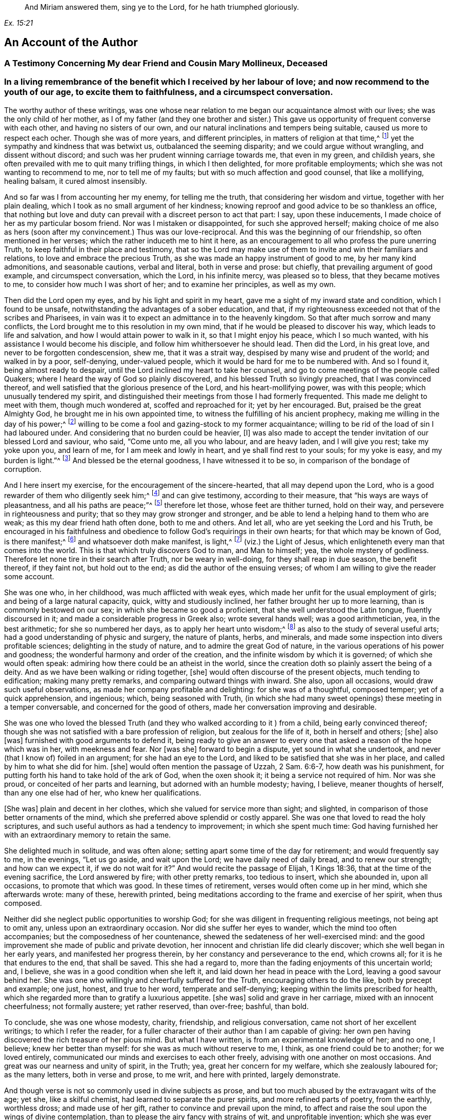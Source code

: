 [quote.epigraph, , Ex. 15:21]
____
And Miriam answered them, sing ye to the Lord,
for he hath triumphed gloriously.
____

== An Account of the Author

[.centered]
=== A Testimony Concerning My dear Friend and Cousin Mary Mollineux, Deceased

[.blurb]
=== In a living remembrance of the benefit which I received by her labour of love; and now recommend to the youth of our age, to excite them to faithfulness, and a circumspect conversation.

The worthy author of these writings,
was one whose near relation to me began our acquaintance almost with our lives;
she was the only child of her mother,
as I of my father (and they one brother and sister.) This
gave us opportunity of frequent converse with each other,
and having no sisters of our own,
and our natural inclinations and tempers being suitable,
caused us more to respect each ocher.
Though she was of more years, and different principles,
in matters of religion at that time,^
footnote:[Being one called a Quaker.]
yet the sympathy and kindness that was betwixt us, outbalanced the seeming disparity;
and we could argue without wrangling, and dissent without discord;
and such was her prudent winning carriage towards me, that even in my green,
and childish years, she often prevailed with me to quit many trifling things,
in which I then delighted, for more profitable employments;
which she was not wanting to recommend to me, nor to tell me of my faults;
but with so much affection and good counsel, that like a mollifying, healing balsam,
it cured almost insensibly.

And so far was I from accounting her my enemy, for telling me the truth,
that considering her wisdom and virtue, together with her plain dealing,
which I took as no small argument of her kindness;
knowing reproof and good advice to be so thankless an office,
that nothing but love and duty can prevail with a discreet person to act that part:
I say, upon these inducements, I made choice of her as my particular bosom friend.
Nor was I mistaken or disappointed, for such she approved herself;
making choice of me also as hers (soon after my convincement.) Thus was our love-reciprocal.
And this was the beginning of our friendship, so often mentioned in her verses;
which the rather induceth me to hint it here,
as an encouragement to all who profess the pure unerring Truth,
to keep faithful in their place and testimony,
that so the Lord may make use of them to invite and win their familiars and relations,
to love and embrace the precious Truth,
as she was made an happy instrument of good to me, by her many kind admonitions,
and seasonable cautions, verbal and literal, both in verse and prose: but chiefly,
that prevailing argument of good example, and circumspect conversation, which the Lord,
in his infinite mercy, was pleased so to bless, that they became motives to me,
to consider how much I was short of her; and to examine her principles,
as well as my own.

Then did the Lord open my eyes, and by his light and spirit in my heart,
gave me a sight of my inward state and condition, which I found to be unsafe,
notwithstanding the advantages of a sober education, and that,
if my righteousness exceeded not that of the scribes and Pharisees,
in vain was it to expect an admittance in to the heavenly kingdom.
So that after much sorrow and many conflicts,
the Lord brought me to this resolution in my own mind,
that if he would be pleased to discover his way, which leads to life and salvation,
and how I would attain power to walk in it, so that I might enjoy his peace,
which I so much wanted, with his assistance I would become his disciple,
and follow him whithersoever he should lead.
Then did the Lord, in his great love, and never to be forgotten condescension, shew me,
that it was a strait way, despised by many wise and prudent of the world;
and walked in by a poor, self-denying, under-valued people,
which it would be hard for me to be numbered with.
And so I found it, being almost ready to despair,
until the Lord inclined my heart to take her counsel,
and go to come meetings of the people called Quakers;
where I heard the way of God so plainly discovered,
and his blessed Truth so livingly preached, that I was convinced thereof,
and well satisfied that the glorious presence of the Lord,
and his heart-mollifying power, was with this people; which unusually tendered my spirit,
and distinguished their meetings from those I had formerly frequented.
This made me delight to meet with them, though much wondered at,
scoffed and reproached for it; yet by her encouraged.
But, praised be the great Almighty God, he brought me in his own appointed time,
to witness the fulfilling of his ancient prophecy,
making me willing in the day of his power;^
footnote:[Ps. 110:3]
willing to be come a fool and gazing-stock to my former acquaintance;
willing to be rid of the load of sin I had laboured under.
And considering that no burden could be heavier, +++[+++I]
was also made to accept the tender invitation of our blessed Lord and saviour, who said,
"`Come unto me, all you who labour, and are heavy laden, and I will give you rest;
take my yoke upon you, and learn of me, for I am meek and lowly in heart,
and ye shall find rest to your souls; for my yoke is easy, and my burden is light.`"^
footnote:[Matt. 11:29-30]
And blessed be the eternal goodness, I have witnessed it to be so,
in comparison of the bondage of corruption.

And I here insert my exercise, for the encouragement of the sincere-hearted,
that all may depend upon the Lord,
who is a good rewarder of them who diligently seek him;^
footnote:[Heb. 11:6]
and can give testimony, according to their measure,
that "`his ways are ways of pleasantness, and all his paths are peace;`"^
footnote:[Prov. 3:17]
therefore let those, whose feet are thither turned, hold on their way,
and persevere in righteousness and purity; that so they may grow stronger and stronger,
and be able to lend a helping hand to them who are weak;
as this my dear friend hath often done, both to me and others.
And let all, who are yet seeking the Lord and his Truth,
be encouraged in his faithfulness and obedience to
follow God`'s requirings in their own hearts;
for that which may be known of God, is there manifest;^
footnote:[Rom. 1:19]
and whatsoever doth make manifest, is light,^
footnote:[Eph. 5:13]
(viz.) the Light of Jesus, which enlighteneth every man that comes into the world.
This is that which truly discovers God to man, and Man to himself; yea,
the whole mystery of godliness.
Therefore let none tire in their search after Truth, nor be weary in well-doing,
for they shall reap in due season, the benefit thereof, if they faint not,
but hold out to the end; as did the author of the ensuing verses;
of whom I am willing to give the reader some account.

She was one who, in her childhood, was much afflicted with weak eyes,
which made her unfit for the usual employment of girls;
and being of a large natural capacity, quick, witty and studiously inclined,
her father brought her up to more learning, than is commonly bestowed on our sex;
in which she became so good a proficient, that she well understood the Latin tongue,
fluently discoursed in it; and made a considerable progress in Greek also;
wrote several hands well; was a good arithmetician, yea, in the best arithmetic;
for she so numbered her days, as to apply her heart unto wisdom;^
footnote:[Ps. 90:12]
as also to the study of several useful arts;
had a good understanding of physic and surgery, the nature of plants, herbs,
and minerals, and made some inspection into divers profitable sciences;
delighting in the study of nature, and to admire the great God of nature,
in the various operations of his power and goodness;
the wonderful harmony and order of the creation,
and the infinite wisdom by which it is governed; of which she would often speak:
admiring how there could be an atheist in the world,
since the creation doth so plainly assert the being of a deity.
And as we have been walking or riding together, +++[+++she]
would often discourse of the present objects, much tending to edification;
making many pretty remarks, and comparing outward things with inward.
She also, upon all occasions, would draw such useful observations,
as made her company profitable and delighting: for she was of a thoughtful,
composed temper; yet of a quick apprehension, and ingenious; which,
being seasoned with Truth,
(in which she had many sweet openings) these meeting in a temper conversable,
and concerned for the good of others, made her conversation improving and desirable.

She was one who loved the blessed Truth (and they
who walked according to it ) from a child,
being early convinced thereof;
though she was not satisfied with a bare profession of religion,
but zealous for the life of it, both in herself and others; +++[+++she]
also +++[+++was]
furnished with good arguments to defend it,
being ready to give an answer to every one that asked
a reason of the hope which was in her,
with meekness and fear.
Nor +++[+++was she]
forward to begin a dispute, yet sound in what she undertook,
and never (that I know of) foiled in an argument; for she had an eye to the Lord,
and liked to be satisfied that she was in her place,
and called by him to what she did for him.
+++[+++she]
would often mention the passage of Uzzah, 2 Sam. 6:6-7, how death was his punishment,
for putting forth his hand to take hold of the ark of God, when the oxen shook it;
it being a service not required of him.
Nor was she proud, or conceited of her parts and learning,
but adorned with an humble modesty; having, I believe, meaner thoughts of herself,
than any one else had of her, who knew her qualifications.

+++[+++She was]
plain and decent in her clothes, which she valued for service more than sight;
and slighted, in comparison of those better ornaments of the mind,
which she preferred above splendid or costly apparel.
She was one that loved to read the holy scriptures,
and such useful authors as had a tendency to improvement; in which she spent much time:
God having furnished her with an extraordinary memory to retain the same.

She delighted much in solitude, and was often alone;
setting apart some time of the day for retirement; and would frequently say to me,
in the evenings, "`Let us go aside, and wait upon the Lord;
we have daily need of daily bread, and to renew our strength; and how can we expect it,
if we do not wait for it?`"
And would recite the passage of Elijah, 1 Kings 18:36,
that at the time of the evening sacrifice, the Lord answered by fire;
with other pretty remarks, too tedious to insert, which she abounded in,
upon all occasions, to promote that which was good.
In these times of retirement, verses would often come up in her mind,
which she afterwards wrote: many of these, herewith printed,
being meditations according to the frame and exercise of her spirit, when thus composed.

Neither did she neglect public opportunities to worship God;
for she was diligent in frequenting religious meetings, not being apt to omit any,
unless upon an extraordinary occasion.
Nor did she suffer her eyes to wander, which the mind too often accompanies;
but the composedness of her countenance,
shewed the sedateness of her well-exercised mind:
and the good improvement she made of public and private devotion,
her innocent and christian life did clearly discover;
which she well began in her early years, and manifested her progress therein,
by her constancy and perseverance to the end, which crowns all;
for it is he that endures to the end, that shall be saved.
This she had a regard to, more than the fading enjoyments of this uncertain world; and,
I believe, she was in a good condition when she left it,
and laid down her head in peace with the Lord, leaving a good savour behind her.
She was one who willingly and cheerfully suffered for the Truth,
encouraging others to do the like, both by precept and example; one just, honest,
and true to her word, temperate and self-denying;
keeping within the limits prescribed for health,
which she regarded more than to gratify a luxurious appetite.
+++[+++she was]
solid and grave in her carriage, mixed with an innocent cheerfulness;
not formally austere; yet rather reserved, than over-free; bashful, than bold.

To conclude, she was one whose modesty, charity, friendship, and religious conversation,
came not short of her excellent writings; to which I refer the reader,
for a fuller character of their author than I am capable of giving:
her own pen having discovered the rich treasure of her pious mind.
But what I have written, is from an experimental knowledge of her; and no one, I believe;
knew her better than myself: for she was as much without reserve to me, I think,
as one friend could be to another; for we loved entirely,
communicated our minds and exercises to each other freely,
advising with one another on most occasions.
And great was our nearness and unity of spirit, in the Truth; yea,
great her concern for my welfare, which she zealously laboured for; as the many letters,
both in verse and prose, to me writ, and here with printed, largely demonstrate.

And though verse is not so commonly used in divine subjects as prose,
and but too much abused by the extravagant wits of the age; yet she,
like a skilful chemist, had learned to separate the purer spirits,
and more refined parts of poetry, from the earthly, worthless dross;
and made use of her gift, rather to convince and prevail upon the mind,
to affect and raise the soul upon the wings of divine contemplation,
than to please the airy fancy with strains of wit, and unprofitable invention;
which she was ever careful to avoid.

And though living testimonies to the Truth are numerous, yet few extant in verse,
which hath an harmonious delightful faculty in it,
that influences the minds of some more than prose, especially young people,
and is more apt to imprint itself in the memory.
Therefore her subject being divine, and so sensibly and solidly managed;
as it hath been of service to those few who have had the perusal of it, so, I hope, +++[+++it]
will be attended with a general benefit.
And having reaped no small advantage thereby myself, +++[+++I]
could do no less than recommend her worthy labours, and exemplary life, to others,
as a pattern well worth following.
For her acquaintance may say of her, as was said of Ruth,
"`The city of my people doth know that she was a virtuous woman.`"
And being a good instrument in the hand of the Lord to me,
having also been much comforted, encouraged, and refreshed by her verses, my desire is,
that the Lord may so bless them to posterity,
that they may reap such an advantage by them, as may tend to the promotion of Truth,
and the good of souls in general.
Which is the sincere desire of an universal well-wisher to all mankind,

[.signed-section-signature]
Frances Owen

[.signed-section-context-close]
Rigate, the 20th of the Third Month, 1701.

[.centered]
=== A Testimony Concerning My Dear Friend Mary Mollineux

As concerning my dearly beloved friend, Mary Mollineux,
I have more to testify than I shall commit to writing,
having had intimate acquaintance and fellowship with her above sixteen years;
in all which time, her grave, virtuous, modest life and conversation,
deserveth singular remembrance; because her friendly communication, conference,
and deportment, was always solid, sensible, and tender,
mixed with a feeling and sympathizing love to her friends,
in all exercises and afflictions.
She was one, to whom I could freely impart my mind and concerns, in any exercises;
as I often have done, to my comfort and refreshment.
My heart is moved, in the remembrance of her faithfulness and integrity,
from the day that I was first acquainted with her,
with sorrow for the loss of so near a friend; who,
although she was plentifully endued with many worthy gifts and parts,
both natural and spiritual, yet I never knew her lifted up in any of them,
nor exalted above her measure; but rather reserved,
than in any wise forwardly divulging her gifts to the public censure,
without weighty consideration; so that she would not cast her pearls before swine.
Yet +++[+++she was]
not so much reserved, but that to her near intimate friends,
whom she knew in the fellowship and bond of Truth, she was very free and tender.

I remember, that several years ago, when she was a single woman,
upon the perusal of some copies of her verses which she gave me,
I felt such unity of spirit with them, that I said, I thought they might be of service,
if made public in print; but she was not then free that her name should be exposed;
she not seeking praise amongst men,
but to communicate the exercise of peculiar gifts amongst her near friends and acquaintance.
But now, since it hath pleased the Lord to remove her out of the earthly tabernacle,
into everlasting rest, in which I am well satisfied she is forever blessed,
I think it would be very ungrateful to her memory, and also a wronging of others,
to keep such worthy things unpublished; with which, I believe,
the most that are of open understandings, and unprejudiced hearts,
will have in some measure unity.
I desire and hope, they may truly tend to the benefit of all moderate readers,
and to the praise of him, who is the only author of every good and perfect gift.
And so I rest a well-wisher to all mankind; but more especially to the household of faith.

[.signed-section-signature]
Tryal Ryder

[verse]
____
Is worthy Mollineux now fall`'n asleep,
In true contentedness, and silence deep?
Her noble blessed soul yet lives above,
I`' th`' everlasting bliss, i`' th`' Father`'s love;
Where she doth rest, whilst we ourselves bemoan
Our loss of her, in virtue so well known.
And still her memory remains alive
I`' th`' hearts of all her friends, who do survive;
Who knew her virt`'ous mind, life, words, and way,
That from her tender youth she did not stray
From wisdom`'s voice and dictates in her heart,
Whereby she was enabled to impart
Some fruits thereof, while she was very young,
To such as saw to what it did belong:
The tender noble seed of grace and Truth,
Did freely spring, when she was in her youth;
And grew in her, as she increas`'d in years,
Bringing forth fruit as by her book appears:
Of which a testimony rests behind,
As they that read her lines may fully find.
She did not strive, nor glory, to appear
In gifts or parts, but still to live in fear;
Whence wisdom`'s known to have a true beginning,
And in the same she made a faithful ending.
____

[.signed-section-signature]
Tryal Ryder

[.centered]
=== A Testimony Concerning My Late Wife Mary Mollineux, Deceased

Concerning my dear, loving, and late deceased wife, Mary Mollineux,
formerly Mary southworth, whom I took in marriage on the tenth day of the second month:
1685.
I was first acquainted with her at Lancaster Castle,
where we both at one time were prisoners,
for being at a peaceable religious meeting of the people called Quakers,
in the year 1684, (though we had seen each other before.) In which imprisonment,
I believed that she should be my wife; but never intended to express any thing thereof,
whilst we were both prisoners there; and after she was released, I saw her,
and was in company with her several times,
before I expressed any thing of my concern to take her to be my wife;
several considerable men having before attempted to prevail with her on that account.
And during the whole time of my acquaintance with her, which was above eleven years,
her life and conversation was serious, innocent, sweet and savoury;
and she was very loving, diligent, tender-hearted, and kindly affectionate towards me,
and our children; and generally loving and tender towards all people,
especially such as were in any distress, sickness, or affliction, though never so poor;
and the Lord blessed her endeavours, as well in advice, as administration of remedies,
to several; so that they have acknowledged their recoveries to have been thereby,
through his blessing: and what she did therein, was free.

She was very careful, that nothing of evil might get a place in her children,
or in any with whom she was concerned:
and therefore good advice and admonition she frequently gave,
which many received in love and good esteem of her.
The Lord opened her understanding, and enlarged her capacity, in a great degree,
upon several accounts; yet her mind was not lifted up thereby,
so as to glory in her gifts or parts; but, learning of Christ, the Truth,
to be lowly in heart, she chose rather to appear little to men.
She was very constant and cordial to her friends, and true in concealing of secrets.
She was often concerned to make peace amongst them that were at difference,
and often prevailed therein.
She was plain and free in speaking to the faces of any,
but abhorred to reproach any in secret.
Her heart was inclined towards God, therefore, she was just in her dealing,
with all people with whom she had to do.
She was convinced of the way of Truth in her youth,
by the light or inward appearance of Christ in her heart, which she loved;
and therefore she retaining her integrity to the end of her time,
a crown of endless life and glory, I believe, the Lord hath bestowed upon her.

She was very noble in suffering persecution for the testimony of Truth,
and enduring hard exercises, occasioned by my several imprisonments for the same cause,
whilst she was my wife.
And through several sicknesses and afflictions the Lord supported her,
to persevere in patience, faithfulness and constancy to him.
She was very punctual in +++[+++the]
performance of her undertakings, and quick, discreet, and diligent in her business;
yet still she used to take a time for private retirement
in evenings alone (except I was with her) to wait upon,
and feel after the Lord, in the gift of his light, love and grace in her heart;
and to see that, with the wise virgins, she had oil in her burning lamp,
that it might not go out; but that she might be ready to enter into the marriage chamber,
whensoever the Lord, the Bridegroom of her soul, came.

She was also very diligent,
in attending the assemblies of the people of God called Quakers,
with them to meet in the name, power, light and spirit of the Lord, to wait upon him,
to be opened by him, and to receive refreshment, strength and comfort from him,
and to feel the renewings of his love and goodness in her soul.
And that day week next before her last illness seized her
(after a more than usual manner) she said to me,
that the feeling and enjoying of the sweet eternal love of God in her heart,
was more precious to her, than all other things that could be enjoyed, etc.
She was concerned in her spirit, that many, with her, and all that are faithful to God,
might come to taste and see how good the Lord is; and upon that account, her words,
writings and conversation, were acceptable, prevalent, and serviceable to the invitation,
convincement, strengthening and encouragement of some to seek after the Lord,
and his blessed way and Truth, inwardly revealed, and to be revealed;
wherein many have found great satisfaction and cause of rejoicing.
And that many more may receive benefit by her writings,
I am desirous and concerned to publish them, and refer all sober readers,
in the fear of God, to peruse them; not doubting but such may receive advantage thereby;
though she was not free to commit them to public view in her life-time,
yet she had nothing against the publishing thereof afterwards.

And now I shall give a brief account of what I was and am a witness of,
concerning her last illness; and some of the sweet,
sensible and precious words which she spake in the time thereof,
being very sensible to the end;
so that she spake no impertinent or insensible word therein, that I know of,
who constantly attended her.

Upon the eighth day of the tenth month, 1695,
she was seized with violent pain and sickness, which continued, sometimes more,
and sometimes less.
And one morning, soon after, she said to me thus; "`I have had such a dream,
as I have seldom had; it is an emblem of my life.`"
And then she told it me thus; viz. She dreamed,
that she was going at the side of a pleasant broad river,
and sometimes she came to breaches; which, brooks running into the river, or the like,
had made upon the shore of it; which breaches she passed over,
but sometimes with difficulty, and then ran fast on still,
till the came to another breach, and having passed several breaches, some greater,
and some lesser, at last, she came to a breach which was greater than any of the rest,
and she said within herself, "`How shall I get over this breach?`"
But yet she went on, and passed through it, and it was fair on the other side;
and she awaked.

Now, as she looked upon this dream to be an emblem of her life,
so I cannot (nor could not, since she told it me) expound it otherwise than thus,
viz. That the pleasant broad river, signified the Lord her Creator,
(who is to his people a place of broad rivers, Isa. 33:21) and the shore thereof,
upon which she walked, signified time; and the breaches, which she passed over,
were the difficulties and afflictions which she passed through in her time;
and the last and greatest breach, which she came to, and passed over,
signified her last sickness and death.
From which dream (as a significant parable) all may learn and consider,
how fast they are hastening, or running, towards their last and greatest breach;
even the death, or dissolution of their earthly tabernacles;
and none knoweth how near they are to it.

About nine days after her said illness began, she said to me thus,
viz. "`I am well content, if the Lord see meet, that he take me away by this distemper,
rather than to be in this pain; for my pain is great,
and I know not what in this world I can desire to stay to enjoy, except it be my love,
and my little lads;`" meaning me, and our two children: of whom she then said thus;
"`I would rather have my children enriched with the fear of the Lord,
than with all manner of worldly riches.`"
About the same time she said,
"`I am thinking of honest Richard Johnson (who was a near Friend to us)
that slept much of the time of his illness before his departure;
methinks it seemeth like an easy passage.`"
And soon after that, she began to be inclined to sleepiness,
and slept more and more till the end; yet, at her awaking, +++[+++she]
was still sensible and cheerful.
And though she was daily weaker and weaker, yet she would still sit up five or six,
or more, hours in the evenings, and discourse freely and cheerfully,
till within five days of her departure.
I often desired her to accept of the advice of some physician,
but she was still averse thereto in this illness, though in others she had complied.

On the 20th day of her illness, in the evening,
discoursing very freely (as formerly) she told me, she was well satisfied,
that if the Lord took her away by that distemper, she should be eternally happy;
with many other sensible and comfortable expressions: though she was so weak,
that the same evening, about the eleventh hour, I thought she had been departing;
but in a little time, recovering her breath, she spoke cheerfully, and slept.
At her awaking, that night, I asked her, how she was?
she answered, "`Through mercy, indifferent.`"
And after a little pause, she very sensibly said, "`Amictum iri,
vel amiciendum esse;`" which is in English,
"`To be clothed hereafter,`" in two expressions of it: whereby I understood,
that she was minding how the Lord would clothe her hereafter,
when her mortal clothing was put off.
Then I desired her, in English words, (for they that were present,
understood not Latin) that if she had any thing in her mind,
either concerning her children, or any other thing, farther to communicate to me,
that she would do it;
but she (as if all outward things were then out of
her thoughts) quickly replied in Latin,
saying, "`Why speakest thou such things?
Dost not thou understand me?`"
I answered in Latin, "`Yes, I very well understand thee,
and that thou speakest of spiritual things.`"
she answered, yes, but she had nothing, concerning outward things,
farther to communicate to me.

The next morning, about the ninth hour, I again thought she had been departing;
but after a little time, somewhat recovering her breath, and seeing me express,
to Friends that were present, something of my concern for her, she said to me,
"`Ne nimis solicitus esto;`" that is, in English, "`Be not thou over much careful,
or troubled;`" which advice took impression in my heart:
and that was the last Latin sentence that she spake, that I know of;
and she never spake in Latin, in this illness, that I remember,
except when company was present, that she would speak only to me.
A little after, most of the company being gone out, I asked her, how she was?
she answered, "`Drawing nearer and nearer.`"
And many sweet and loving sentences she spake to me that day, and the day next after;
but afterwards was scarcely able to answer to any question,
but continued mostly sleeping as it were, sweetly and quietly:
and on the 3rd day of the eleventh month, 1695, in the evening,
she departed without the least sigh, or groan.

And so, though the Lord, who, in his love, joined us together,
and gave us for blessings to each other,
and blessed us with the abundant increase of his love in our hearts,
even to the end of her time, hath seen meet to take from me her company,
which I valued above all other temporal enjoyments; the loss whereof is great to me:
yet being satisfied that she is entered into rest, in the bosom of God`'s love,
with him to live in peace and happiness forever; and also, being clear, in that,
through his assistance, according to the understanding given me,
I have endeavoured fully to discharge my duty of endeared love to her, in every respect,
in her last (as well as former) exercises; therefore I am, in the love of God, comforted,
and can cheerfully and freely say, the Lord`'s will is worthy to be done in all things,
and his name to be blessed, praised and magnified, over all, forever, by

[.signed-section-signature]
Henry Mollineux

[.centered]
=== A Few Words More, in Remembrance of My Dear Wife, Mary Mollineux

[verse]
____
Tho`' it may seem to some that read my lines
As a delightful thing, because their minds
Still their enjoyments have; yet they must know
No lasting joys remain in things below.
The scythe of time, death, parteth friend from friend,
But to true friendship cannot put an end;
Though friends surviving exercise may find,
Whose friends remov`'d, whilst they remain behind.
My friend, my friend, my dearest friend, my wife,
The greatest joy and comfort of my life,
In visibles, is now remov`'d from me:
Though, as one destitute of hope, I see,
No cause to mourn for her; but sure I may
Be, for my loss, concern`'d: yet this can say,
The Lord hath giv`'n, the Lord hath took again,
High praises still be to his gloriou`'s name,
Tho mine`'s the loss, hers is the endless gain,
Although to me my loss to bear is hard,
Yet am I from repining quite debarr`'d;
The Lord doth with his goodness so supply,
My soul shall ever praise him, till I die.
Bless`'d be the day, wherein my love abounded,
At first to her, and friendship firm was founded,
In our united hearts, my faithful friend!
Friendship `'twixt thee and me shall never end.
She was my wife for full ten years, (alas,
Short time!) which we in tender love did pass
Endearingly, which in our hearts was sown,
Some time before, by the Eternal One;
Which, living in our bosoms, did increase,
Until the time of her deplor`'d decease,
And now`'s as fresh as ever. Surely me,
Who wrote of friendship, love`'s extreme degree,
(Although with life, her pen was much sublim`'d,
Yet) did not, as her bosom held it, find
Words half sufficient, fully to declare
The faithful love she to her friend did bear.
True, tender-hearted, in affection kind,
Exceeding diligent, and much inclin`'d
All for to serve in love; but much more me,
To whom she had comply`'d my wife to be.
She to the age of thirty-four years stayed
A modest, chaste, reserv`'d, ingenious maid
Who did not only write of modesty,
(In words profound) and spotless chastity,
But in example was, as well as words,
A pattern in the same: wherein accords
Her life, works, writings, words, true, lovely, sweet,
Which in consonant harmony did meet.
And as she wrote of worship, truth, and zeal,
With courage bold for God, she did not fail,
Being by his Arm upheld, when deeply prov`'d,
To stand a faithful witness: for she lov`'d
The praise of God, more than the praise of men;
Therefore was more to him, seem`'d less to them
That did not choose his fear: wherein she found
Wisdom to stop their mouths, their wits confound;
Though of the chief in Babel`'s learning, they
Stood as amaz`'d, and knew not what to say.
A Bishop of two counties diocese
Her question`'d, she repli`'d, be proved this:
His chaplain then (the master`'s cause to mend)
Attempting to dispute, was foil`'d i`' th`' end;
Whose brother (being lawyer) present cry`'d,
Her learning made her mad; when she reply`'d,
He, as asham`'d and speechless, turn`'d aside.
Thus three great learned men, of subtle wit,
(To silence put) did in one hour submit
T`' a little woman, crown`'d with wisdom`'s bays
Who, in God`'s fear did celebrate his praise,
Declaring boldly `'gainst that worship, which
God ne`'er set up, that makes its merchants rich.
She lov`'d the precious Truth (plac`'d in her heart)
For which she was imprison`'d; but the smart
Its adversaries felt: for joy to her
Thereby accru`'d, who did its cause prefer.
Before all transitories. And, when I
Was prisoner for the same, it was my joy,
That she great exercise did nobly bear,
Therein rejoicing in God`'s holy fear:
Though for her sake, grief pierced oft my mind,
When I the sense did of her suffering find,
So deep, that from mine eyes my sleep withdrew,
And secret tears did frequently pursue:
Yea, without outward notice, once was I,
When she was by distemper, like to die,
Made sensible thereof, though in the jail,
Distant near forty miles, and did condole;
And for her to the Lord I pray`'d, whose ear
Was open, and through prison-walls did hear:
And he releas`'d her from her malady,
And me from prison, her again to see;
Though then confin`'d, as firm as men could tie;
Praises be to God`'s name eternally.
She sweetly wrote of charity divine,
Which in her heart and life did clearly shine
More bright, than in her words; which did extend,
In her, to poor and rich, to foe and friend;
To all in plainness she, with due respect,
Would freely shew her sense; but to reflect
`'Gainst any, being absent, did eschew;
Charity taught her better things to do.
To any, in affliction, she was free
Advice to give, or help with remedy,
Where her endeavours could; which God did bless,
Remarkably, with the desir`'d success:
Yea, sometimes, when physicians had been try`'d,
Much money paid, and still the cure deny`'d
To their performance, she in freeness gave
What, from distempers dreadful, prov`'d to save.
But charity in her did farther move
Her tender heart, in sympathizing love,
To use her tongue or pen, a word to give
To minds in exercise; which did relieve,
Convince, or satisfy, and strengthen some,
The race of virtue in their time to run.
For which, some have good cause to bless the name
Of God, from whom these words with virtue came.
This is not writ to magnify her praise,
The praise belongs to God, who first did raise
Her mind, from things below to seek his Truth,
Hid in her heart, in time of tender youth;
Which, truly sought, she found, and prized more
Than Ophir`'s gold, or pearls of Indian-shore.
This taught her to discern the way of God,
From ways of men; this made her love his rod:
This gave her knowledge of her duty right
Unto the Lord; this gave her also sight
Into the properties of needful things,
Of many kinds, that mortals comfort brings:
This gave her, in her tender years, to see
The frail estate of poor mortality:
The sense whereof she daily did retain,
Striving, with earnest diligence, to gain
The precious pearl of immortality.
As if she knew how short her time should be;
In hope of which, when painful death assail`'d
Her mortal part, her courage never fail`'d,
But did (with sense as sound as ever) shew
Her true content, and satisfaction too.
To leave this world, of true felicity,
To be possess`'d to all eternity.
O may, with me, her offspring still remain
In God`'s pure fear, eternal life to gain:
Then, this sort time once past, we may in peace,
Live with the just, where joys shall never cease;
Where we, with her, may living praises sing
Forever to the Lord, the heavenly King:
____

[.signed-section-signature]
Henry Mollineux

[.blurb]
=== The following relation, touching some discourse that (upon occasion) she had with Doctor Stratford (so called) Bishop of the Diocese of Cheshire and Lancashire, etc. Given forth and attested by my kinsman Henry Mollineux, who was there present, viz.

Upon the 18th day of the twelfth month 1690,
I and another neighbour were taken prisoners, and brought to Lancaster Jail,
upon a writ De Excommunicato Capiendo,
for not appearing at the Bishop`'s Court in Chester; though willing to appear,
but had no citation shewed us, nor lawful notice given:
of which proceedings (it being witnessed under the hands of several who were
present when such notice was pretended to be given) she acquainted the said Bishop,
he being at Ormskirk, near our dwelling, in the sixth month 1691,
and it was so evidently manifested to him, that he seemed satisfied of the truth thereof,
and said, "`They who should have given the notice, were to be blamed,`" etc.
And moderately discoursing with her, he said,
if she would come to his dwelling-house in Wigan, within two or three weeks,
when he had conferred with his chancellor, if he could find out any way to do it,
he would do any kindness therein that lay in his power for her.

Now that which she desired, was,
that the prisoners might be admitted in his court to put in their appearance;
for want of which they were imprisoned.
So, upon his advice, on the 24th day of the sixth month 1691,
she went to the Bishop`'s house in Wigan, to receive his answer;
where he again discoursed with her,
and seemed willing that the prisoners might be admitted to put in their appearance;
but his chancellor`'s deputy there concluded, that they could not be so admitted.
Then the Bishop asked her why they could not pay the Church-leys,
(for that was the cause for which we were prosecuted.) she answered,
"`They could not pay them for conscience sake.`"
He required her to shew him some scripture for it;
then she asked him to shew her any precept or example in the scriptures, that the Jews,
or any of the people of God,
ever offered to compel any other people to pay towards the upholding of their worship,
or worship houses, or temples?
The Bishop replied, though he could not do that, "`Yet what scripture have you for it,
that you cannot pay to ours for conscience-sake?`"
she answering, said, "`I will offer thee scripture for it, and it is this.
It is said in the scriptures, '`Come out from among them, (my People) and be ye separate,
saith the Lord, touch not the unclean thing,
and I will receive you,`' (2 Cor. 6:17-18,
Rev. 18:4) Now,`" (said she) "`if we had believed that you, in your worship,
had been right, we had not come out from amongst you; but because we believed,
and were convinced, that it was not right, and therefore are come out from amongst you,
we dare not for conscience-sake touch with you;
but if we should pay towards your worship, or worship houses,
we should both touch and uphold.`"
To which answer, the Bishop made no reply but he said to his Chancellor`'s Deputy,
"`I pray you, Mr. Prescot, if you can find out any way,
that they may put in their appearance, that they may have their liberty, let it be done;
and do what kindness you can for them:`" and so he went his way.

The Bishop could give no scripture, in answer to her question;
but she answered his question with scripture, so that he made no reply: and she,
to his face, bore a faithful testimony against their worship, which is prescribed by men;
which testimony the Bishop did not contradict.
And there being then present, one Entwistle, the Bishop`'s chaplain, so called,
and his brother Entwistle, a lawyer, and another priest, and the Bishop`'s daughter:
when the Bishop was gone, and she and her kinsman were come out of the house,
and were going away, they all four followed; and the said chaplain, or priest Entwistle,
began, and engaged with her in a dispute concerning religion; and in about half an hour,
or less, he was so taken and confounded in his own arguments, that his mouth was stopped;
which his brother, the lawyer seeing, as it were to excuse him, said to him,
"`I wonder you should trouble yourself to discourse with that woman,
she hath so much learning, it makes her mad.`"
To which she said, "`What! do you (letter-learned) now begin to vilify learning,
by which you have your honours and preferments?`"
Then the lawyer, not speaking any other word, went away, and the left them.

[.signed-section-closing]
Declared and testified by my kinsman,

[.signed-section-signature]
Henry Mollineux.

So the Bishop, and his chaplain, and the chaplain`'s brother, a lawyer,
were all put to silence by the wisdom wherewith the Lord endued her,
to speak in defence of the cause of his Truth.
Praises be to God forever.

After this, we being out of prison,
and understanding that the parish-priest was endeavouring to get us into
it again (and so we were again imprisoned) she spoke these words,
which I then wrote, viz.

[verse]
____
Esuriens agnis quantum concedet in agris
Ipse lupus, vobis jam dabit iste miser;
Crudelisque rapax, cupidus, sine jure, sacerdos,
Nummos, non Animas, curat, egetque cupit.
____

[.offset]
Which bears the signification following,

[verse]
____
Even what the hungry wolf in field would do
To feeding lambs, so will the wretch to you:
The cruel priest, fierce, covetous, unjust,
For money, not for souls, doth cark and lust.
____

And so, in getting us into prison again, the priest obtained his point;
but he missed of his prey, and never got it.

Many were the loving, sweet and sensible epistles, that she sent to me, when in prison;
ever shewing her free resignation to the will of the Lord, in all her exercises,
which then were great; and with much cheerfulness and patience she went through them.
And since her decease, I found these following lines, which she had written, viz.

[verse]
____
Tho`' some on furious waves be often toss`'d,
And by the stormy winds oppos`'d and cross`'d,
And watch`'d by roving pirates, surely they
Are kept by one whom winds and waves obey:
Tho`' sometimes exercis`'d, thereby to learn
Who guards and sits a pilot at the stern,
And with his Arm of power doth interpose
Betwixt his children and their wond`'ring foes.
O who would not love, honour, and depend
On such a potent, such a constant Friend!
____

[.offset]
So she depended upon the Lord, and he preserved her.

In a letter, dated the 9th of the 12th Month, 1691, she sent to me in prison,
these lines, viz.

[verse]
____
I.
Qui nocent sanctis, Dominus locutus,
Hi sui tangunt Oculi Pupillam,
Sentient iram, quoque reddet istis
Praemia dira.

II.
Si Deo credis filioque Christo,
Quisquis es vir desipiensque rudis!
Cautus es ne tu Domino repugnas
Cordeque pugnis.

III.
Stultus at dixit sibi corde, nullus
Est Deus; spernens igitur doceri
// lint-disable invalid-characters "æ"
Sæpe protervus ruit in ruinam
Absque timore.
____

[.signed-section-signature]
Mary Mollineux

She signified her haste in the writing of these, because the bearer stayed for the letter,
and that she had not made any of such quantities for above twenty years before.
They bear the signification following, viz.

[verse]
____
I.
The Lord, of them that hurt his saints, doth say,
They touch the apple of his eye; and they
Shall feel his anger; he will them requite
With dreadful plagues, in death`'s eternal night.

II.
If thou believest God, and Christ his son,
Whoe`'er thou art, thou rude and foolish man,
Beware, lest thou the Lord of Heaven resist,
And fight against him both with heart and fist.

III.
But in his heart the foolish man hath said,
There is no God; and therefore not dismay`'d
To slight his teachings: he in froward wrath,
Runs fearless on in ruin`'s dreadful path.
____

[.signed-section-closing]
Englished by

[.signed-section-signature]
Henry Mollineux

[.offset]
About a week before her last illness seized her, she desired me, being writing,
to write these two lines, viz.

[verse]
____
// lint-disable invalid-characters "æ"
Non quærit laudem Virtus, sibi debita vera est
Gloria, quam frendens nequit hinc depellere livor.
____

[.offset]
Which I translate thus; viz.

[verse]
____
Virtue seeks not for praise of men, true glory is its due,
Which fretting envy never can dispel from virtue true.
____

[.signed-section-signature]
Henry Mollineux

[.centered]
=== To the Reader

[verse]
____
The author of this miscellaneous grove,
Was fruitful both in virtue and in love:
Read but the following lines, and thou may`'st find,
She was the mistress of a noble mind;
A soul of more than common size possess`'d
Her (almost I had said) too narrow breast.
True to her friend, as plainly doth appear,
In dealing plainly with her friend so dear:
She us`'d no gilded baits, no flattery,
No feigned words, but plain sincerity;
Which doth bespeak her love, and virtue too,
Contended, one the other to outdo.
In numbers sweet, her warbling pen hath try`'d
Unerring Truth from error to divide:
Her lines, thus measur`'d, have successful been,
To turn the wand`'ring mind to search within;
Where that invaluable treasure lies,
Unsought by most, discover`'d to the wise;
But yet conceal`'d and hid from vult`'rous eyes.
`'Tis not the common way, I must confess,
To write in verse, altho`' `'tis ne`'ertheless
To be esteem`'d; because some do disdain,
And undervalue what they can`'t attain:
I`'d have such unadvised ones to know,
Their genius perches on a lower bough,
For want of wings their utun`'d souls to raise
Unto a pitch of harmony and praise.
Oft have I seen the lark upon the wing,
Toward the sun ascend, and sweetly sing,
As if she had a tribute due to pay
Unto the mighty Ruler of the day,
In well-composed songs of tuneful breath,
Such as the swan repeats before her death.
Thus was our author`'s noble faculty
Employ`'d to render thanks, in melody,
To him, from whom she did her life receive;
To him, who never sparingly doth give
To them that, to his praise, his gifts do use,
And with his blessings don`'t the world abuse.
`'Tis such as these unto the well can sing,
That bubbles up from the eternal spring;
And these alone, that to themselves secure
A place, where waters fail not, and where bread is sure
I`' th`' praise of noble verse, much I might say,
Which, tho`' by some abus`'d, its value don`'t allay.
A pearl will not the less a crown adorn,
`'Cause by a filthy swine it hath been worn,
And trampled under foot; th`' intrinsic price
Will still appear unto the truly wise.
We read in sacred writ of some that wore,
The jewels of the Lord, and play`'d the whore:
We also read, how David, with his lyre,
Could still Saul`'s rage, and sooth his secret fire,
That did his breast inflame, and heavenly thoughts inspire;
How with his verse, he could his mind compose,
And lull his passions to a soft repose.
Psalms are full of hymns and songs of praise,
Prophetic mystic flights, in heavenly lays;
Which may suffice to let the reader know,
He was a poet, and a prophet too.
The wisest prince that ever fill`'d a throne,
Or sway`'d a scepter in the world, was one,
Who of divine and heavenly love has sang
A song, which from th`' harmonious Being sprang,
Therefore, kind reader, don`'t pre-judge, but try,
And then, no doubt, but in this harmony,
Thou`'lt, to thy comfort, satisfaction find,
When discomposure doth possess thy mind.
____

